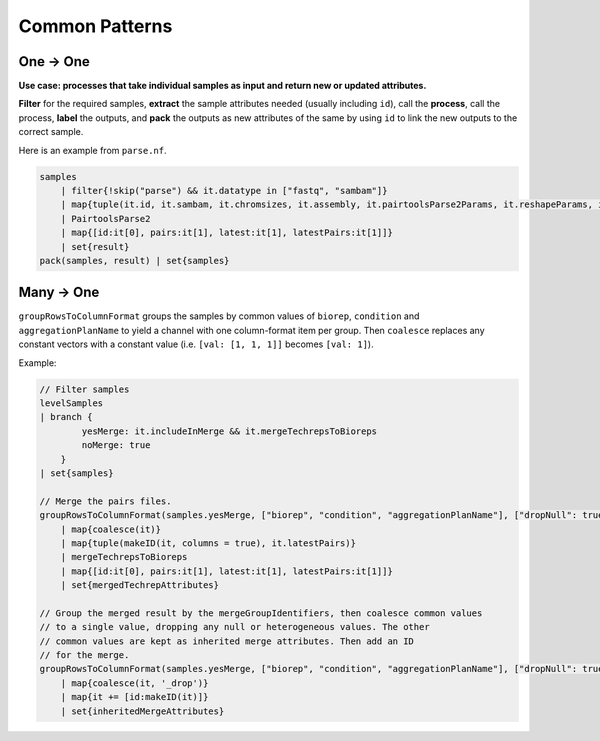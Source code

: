 Common Patterns
---------------------------

One -> One
....................................................

**Use case: processes that take individual samples as input and return new or updated attributes.**

**Filter** for the required samples, **extract** the sample attributes needed (usually including ``id``), call the **process**, call the process, **label** the outputs, and **pack** the outputs as new attributes of the same by using ``id`` to link the new outputs to the correct sample.

Here is an example from ``parse.nf``. 

.. code-block:: c

    samples
        | filter{!skip("parse") && it.datatype in ["fastq", "sambam"]}
        | map{tuple(it.id, it.sambam, it.chromsizes, it.assembly, it.pairtoolsParse2Params, it.reshapeParams, it.subMap("minMapq"))}
        | PairtoolsParse2
        | map{[id:it[0], pairs:it[1], latest:it[1], latestPairs:it[1]]}
        | set{result}
    pack(samples, result) | set{samples}

Many -> One
.....................................................

``groupRowsToColumnFormat`` groups the samples by common values of ``biorep``, ``condition`` and ``aggregationPlanName`` to yield a channel with one column-format item per group. Then ``coalesce`` replaces any constant vectors with a constant value (i.e. ``[val: [1, 1, 1]]`` becomes ``[val: 1]``). 

Example:

.. code-block:: c

    // Filter samples
    levelSamples
    | branch {
            yesMerge: it.includeInMerge && it.mergeTechrepsToBioreps
            noMerge: true
        }
    | set{samples}

    // Merge the pairs files.
    groupRowsToColumnFormat(samples.yesMerge, ["biorep", "condition", "aggregationPlanName"], ["dropNull": true])
        | map{coalesce(it)}
        | map{tuple(makeID(it, columns = true), it.latestPairs)}
        | mergeTechrepsToBioreps
        | map{[id:it[0], pairs:it[1], latest:it[1], latestPairs:it[1]]}
        | set{mergedTechrepAttributes}

    // Group the merged result by the mergeGroupIdentifiers, then coalesce common values
    // to a single value, dropping any null or heterogeneous values. The other
    // common values are kept as inherited merge attributes. Then add an ID
    // for the merge.
    groupRowsToColumnFormat(samples.yesMerge, ["biorep", "condition", "aggregationPlanName"], ["dropNull": true])
        | map{coalesce(it, '_drop')}
        | map{it += [id:makeID(it)]}
        | set{inheritedMergeAttributes}